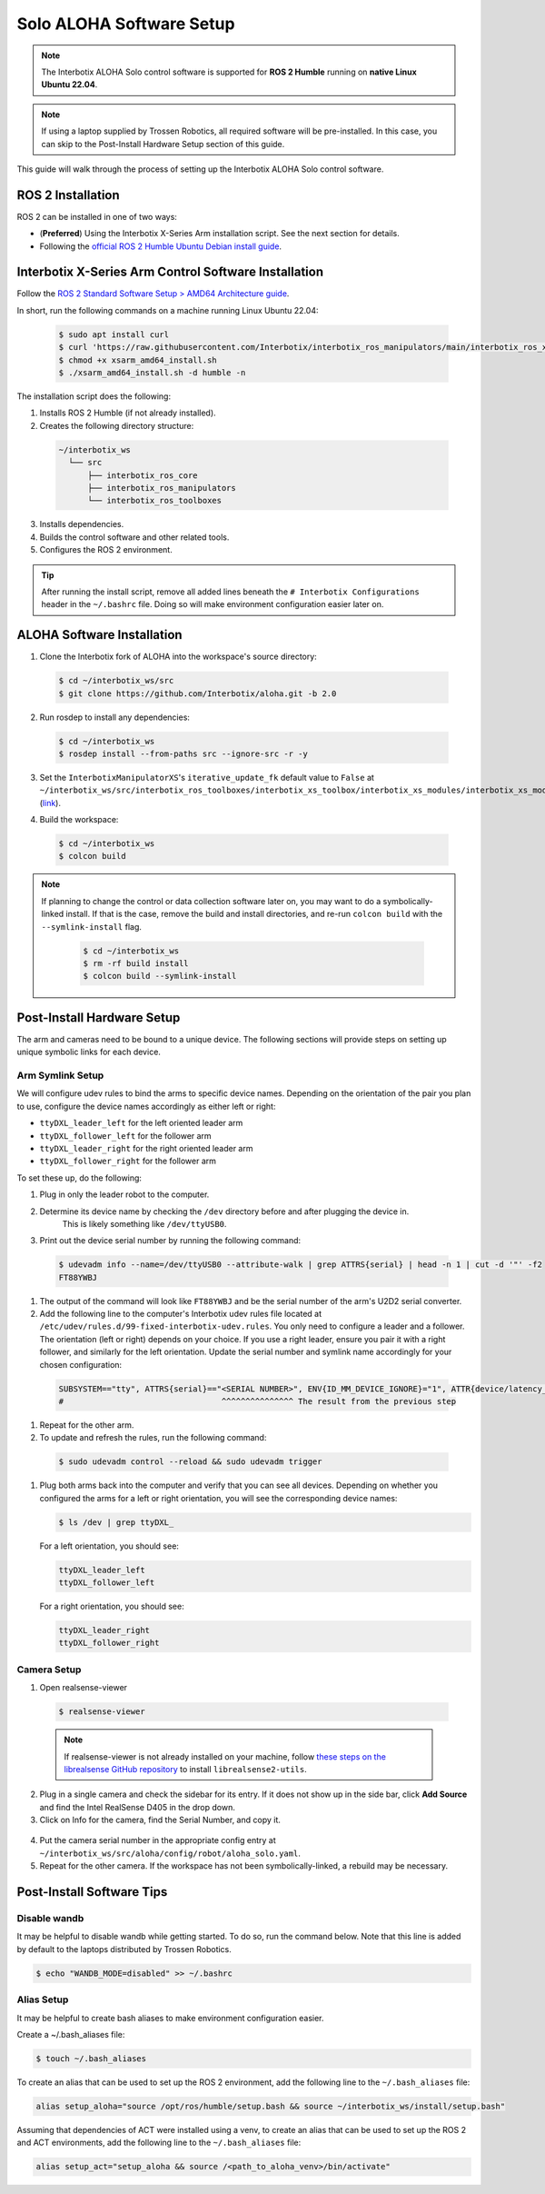 =========================
Solo ALOHA Software Setup
=========================

.. note::

  The Interbotix ALOHA Solo control software is supported for **ROS 2 Humble** running on **native Linux Ubuntu 22.04**.

.. note::

  If using a laptop supplied by Trossen Robotics, all required software will be pre-installed.
  In this case, you can skip to the Post-Install Hardware Setup section of this guide.

This guide will walk through the process of setting up the Interbotix ALOHA Solo control software.

ROS 2 Installation
==================

ROS 2 can be installed in one of two ways:

* (**Preferred**) Using the Interbotix X-Series Arm installation script.
  See the next section for details.
* Following the `official ROS 2 Humble Ubuntu Debian install guide`_.

.. _`official ROS 2 Humble Ubuntu Debian install guide`: https://docs.ros.org/en/humble/Installation/Ubuntu-Install-Debians.html

Interbotix X-Series Arm Control Software Installation
=====================================================

Follow the `ROS 2 Standard Software Setup > AMD64 Architecture guide`_.

.. _`ROS 2 Standard Software Setup > AMD64 Architecture guide`: https://docs.trossenrobotics.com/interbotix_xsarms_docs/ros_interface/ros2/software_setup.html#amd64-architecture

In short, run the following commands on a machine running Linux Ubuntu 22.04:

  .. code-block:: bash

    $ sudo apt install curl
    $ curl 'https://raw.githubusercontent.com/Interbotix/interbotix_ros_manipulators/main/interbotix_ros_xsarms/install/amd64/xsarm_amd64_install.sh' > xsarm_amd64_install.sh
    $ chmod +x xsarm_amd64_install.sh
    $ ./xsarm_amd64_install.sh -d humble -n

The installation script does the following:

1.  Installs ROS 2 Humble (if not already installed).
2.  Creates the following directory structure:

  .. code-block::

    ~/interbotix_ws
      └── src
          ├── interbotix_ros_core
          ├── interbotix_ros_manipulators
          └── interbotix_ros_toolboxes

3.  Installs dependencies.
4.  Builds the control software and other related tools.
5.  Configures the ROS 2 environment.

.. tip::

  After running the install script, remove all added lines beneath the ``# Interbotix Configurations`` header in the ``~/.bashrc`` file.
  Doing so will make environment configuration easier later on.

ALOHA Software Installation
===========================

1.  Clone the Interbotix fork of ALOHA into the workspace's source directory:

  .. code-block:: bash

    $ cd ~/interbotix_ws/src
    $ git clone https://github.com/Interbotix/aloha.git -b 2.0

2.  Run rosdep to install any dependencies:

  .. code-block:: bash

    $ cd ~/interbotix_ws
    $ rosdep install --from-paths src --ignore-src -r -y

3.  Set the ``InterbotixManipulatorXS``'s ``iterative_update_fk`` default value to ``False`` at ``~/interbotix_ws/src/interbotix_ros_toolboxes/interbotix_xs_toolbox/interbotix_xs_modules/interbotix_xs_modules/xs_robot/arm.py`` (`link`_).

.. _`link`: https://github.com/Interbotix/interbotix_ros_toolboxes/blob/c187bcea89b60391244bb19943ebd78f770aa975/interbotix_xs_toolbox/interbotix_xs_modules/interbotix_xs_modules/xs_robot/arm.py#L81

4.  Build the workspace:

  .. code-block:: bash

    $ cd ~/interbotix_ws
    $ colcon build

.. note::

  If planning to change the control or data collection software later on, you may want to do a symbolically-linked install.
  If that is the case, remove the build and install directories, and re-run ``colcon build`` with the ``--symlink-install`` flag.

    .. code-block:: bash

      $ cd ~/interbotix_ws
      $ rm -rf build install
      $ colcon build --symlink-install

Post-Install Hardware Setup
===========================

The arm and cameras need to be bound to a unique device.
The following sections will provide steps on setting up unique symbolic links for each device.

Arm Symlink Setup
-----------------

We will configure udev rules to bind the arms to specific device names. 
Depending on the orientation of the pair you plan to use, configure the device names accordingly as either left or right:

* ``ttyDXL_leader_left`` for the left oriented leader arm
* ``ttyDXL_follower_left`` for the follower arm
* ``ttyDXL_leader_right`` for the right oriented leader arm
* ``ttyDXL_follower_right`` for the follower arm


To set these up, do the following:

#. Plug in only the leader robot to the computer.

#. Determine its device name by checking the ``/dev`` directory before and after plugging the device in.
    This is likely something like ``/dev/ttyUSB0``.

#. Print out the device serial number by running the following command:

  .. code-block:: bash

    $ udevadm info --name=/dev/ttyUSB0 --attribute-walk | grep ATTRS{serial} | head -n 1 | cut -d '"' -f2
    FT88YWBJ

#. The output of the command will look like ``FT88YWBJ`` and be the serial number of the arm's U2D2 serial converter.

#. Add the following line to the computer's Interbotix udev rules file located at ``/etc/udev/rules.d/99-fixed-interbotix-udev.rules``. 
   You only need to configure a leader and a follower.
   The orientation (left or right) depends on your choice.
   If you use a right leader, ensure you pair it with a right follower, and similarly for the left orientation.
   Update the serial number and symlink name accordingly for your chosen configuration:

  .. code-block:: bash

    SUBSYSTEM=="tty", ATTRS{serial}=="<SERIAL NUMBER>", ENV{ID_MM_DEVICE_IGNORE}="1", ATTR{device/latency_timer}="1", SYMLINK+="ttyDXL_leader_left"
    #                                 ^^^^^^^^^^^^^^^ The result from the previous step

#.  Repeat for the other arm.

#.  To update and refresh the rules, run the following command:

  .. code-block:: bash

    $ sudo udevadm control --reload && sudo udevadm trigger

#. Plug both arms back into the computer and verify that you can see all devices. 
   Depending on whether you configured the arms for a left or right orientation, you will see the corresponding device names:

   .. code-block:: bash

     $ ls /dev | grep ttyDXL_

   For a left orientation, you should see:
   
   .. code-block:: bash

     ttyDXL_leader_left
     ttyDXL_follower_left

   For a right orientation, you should see:

   .. code-block:: bash

     ttyDXL_leader_right
     ttyDXL_follower_right

Camera Setup
------------

1.  Open realsense-viewer

  .. code-block::

    $ realsense-viewer

  .. note::

    If realsense-viewer is not already installed on your machine, follow `these steps on the librealsense GitHub repository`_ to install ``librealsense2-utils``.

.. _`these steps on the librealsense GitHub repository`: https://github.com/IntelRealSense/librealsense/blob/master/doc/distribution_linux.md

2.  Plug in a single camera and check the sidebar for its entry.
    If it does not show up in the side bar, click **Add Source** and find the Intel RealSense D405 in the drop down.

3.  Click on Info for the camera, find the Serial Number, and copy it.

  .. image:: ../../images/rsviewer_serialno.png
    :align: center

4.  Put the camera serial number in the appropriate config entry at ``~/interbotix_ws/src/aloha/config/robot/aloha_solo.yaml``.

5.  Repeat for the other camera.
    If the workspace has not been symbolically-linked, a rebuild may be necessary.

Post-Install Software Tips
==========================

Disable wandb
-------------

It may be helpful to disable wandb while getting started.
To do so, run the command below.
Note that this line is added by default to the laptops distributed by Trossen Robotics.

.. code-block:: bash

  $ echo "WANDB_MODE=disabled" >> ~/.bashrc

Alias Setup
-----------

It may be helpful to create bash aliases to make environment configuration easier.

Create a ~/.bash_aliases file:

.. code-block:: bash

  $ touch ~/.bash_aliases

To create an alias that can be used to set up the ROS 2 environment, add the following line to the ``~/.bash_aliases`` file:

.. code-block:: bash

  alias setup_aloha="source /opt/ros/humble/setup.bash && source ~/interbotix_ws/install/setup.bash"

Assuming that dependencies of ACT were installed using a venv, to create an alias that can be used to set up the ROS 2 and ACT environments, add the following line to the ``~/.bash_aliases`` file:

.. code-block:: bash

  alias setup_act="setup_aloha && source /<path_to_aloha_venv>/bin/activate"

